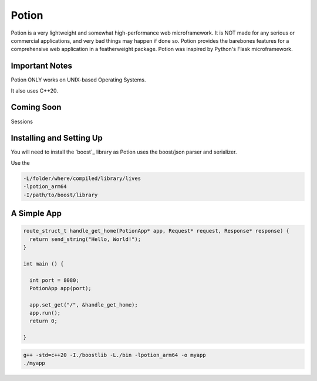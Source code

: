 Potion
=====

Potion is a very lightweight and somewhat high-performance web microframework. It is NOT made for any serious or commercial applications,
and very bad things may happen if done so. Potion provides the barebones features for a comprehensive web application in a featherweight
package. Potion was inspired by Python's Flask microframework.

Important Notes
---------------

Potion ONLY works on UNIX-based Operating Systems.

It also uses C++20.

Coming Soon
-----------

Sessions


Installing and Setting Up
-----------------------

You will need to install the `boost`_ library as Potion uses the boost/json parser and serializer.


Use the 

.. code-block:: text

    -L/folder/where/compiled/library/lives
    -lpotion_arm64
    -I/path/to/boost/library

.. _pip: https://www.boost.org/doc/libs/1_82_0/more/getting_started/index.html

A Simple App
----------------

.. code-block:: C++

    route_struct_t handle_get_home(PotionApp* app, Request* request, Response* response) {
      return send_string("Hello, World!");
    }
  
    int main () {
      
      int port = 8080;
      PotionApp app(port);

      app.set_get("/", &handle_get_home);
      app.run();
      return 0;
      
    }
    

.. code-block:: text

    g++ -std=c++20 -I./boostlib -L./bin -lpotion_arm64 -o myapp
    ./myapp


